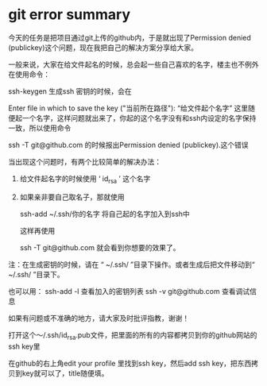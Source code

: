 * git error summary

  今天的任务是把项目通过git上传的github内，于是就出现了Permission denied (publickey)这个问题，现在我把自己的解决方案分享给大家。

        一般来说，大家在给文件起名的时候，总会起一些自己喜欢的名字，楼主也不例外在使用命令：

    ssh-keygen
        生成ssh 密钥的时候，会在

    Enter file in which to save the key ("当前所在路径"): “给文件起个名字”
        这里随便起一个名字，这样问题就出来了，你起的这个名字没有和ssh内设定的名字保持一致，所以使用命令

    ssh -T git@github.com
        的时候报出Permission denied (publickey).这个错误

        当出现这个问题时，有两个比较简单的解决办法：

        1)    给文件起名字的时候使用 ‘ id_rsa ’ 这个名字

        2)    如果亲非要自己取名子，那就使用

            ssh-add ~/.ssh/你的名字
                将自己起的名字加入到ssh中

                这样再使用

            ssh -T git@github.com
                就会看到你想要的效果了。

注：在生成密钥的时候，请在 “ ~/.ssh/ ”目录下操作。或者生成后把文件移动到“ ~/.ssh/ ”目录下。

 

    也可以用：
ssh-add -l 查看加入的密钥列表
ssh -v git@github.com 查看调试信息

如果有问题或不准确的地方，请大家及时批评指教，谢谢！

打开这个～/.ssh/id_rsa.pub文件，把里面的所有的内容都拷贝到你的github网站的ssh key里

在github的右上角edit your profile 里找到ssh key，然后add ssh key，把东西拷贝到key就可以了，title随便填。
